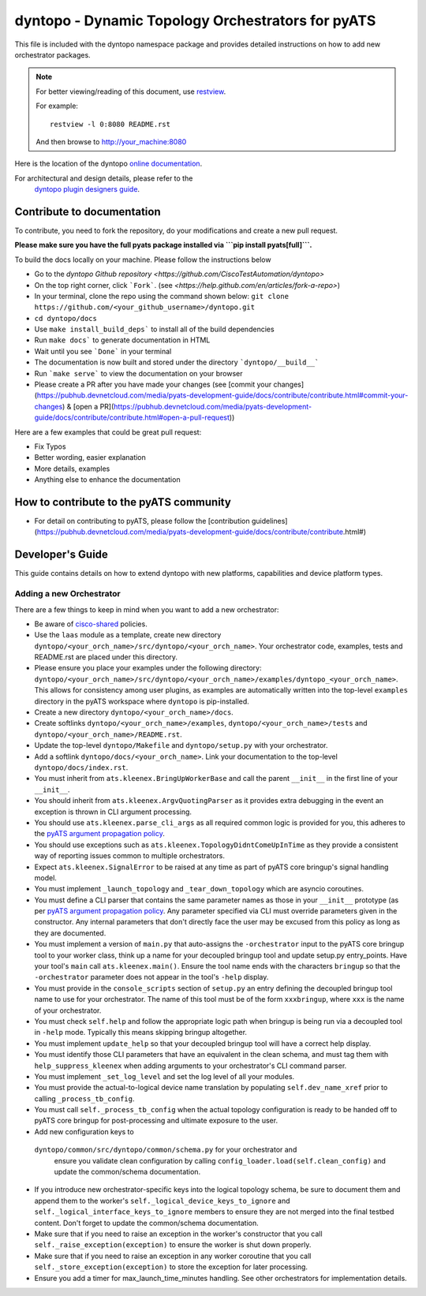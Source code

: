 dyntopo - Dynamic Topology Orchestrators for pyATS
==================================================

This file is included with the dyntopo namespace package
and provides detailed instructions on how to add new orchestrator packages.

.. note::

        For better viewing/reading of this document, use restview_.

        .. _restview: https://pypi.python.org/pypi/restview

        For example::

            restview -l 0:8080 README.rst

        And then browse to http://your_machine:8080



Here is the location of the dyntopo `online documentation`_.

For architectural and design details, please refer to the
 `dyntopo plugin designers guide`_.

.. _dyntopo plugin designers guide:  https://wiki.cisco.com/pages/viewpage.action?pageId=50886280

.. _online documentation: http://wwwin-pyats.cisco.com/cisco-shared/html/dyntopo/docs/index.html

.. _pyATS argument propagation policy: http://wwwin-pyats.cisco.com/documentation/html/easypy/usages.html#argument-propagation

.. _cisco-shared: http://wwwin-pyats.cisco.com/cisco-shared/html/README.html

Contribute to documentation
---------------------------

To contribute, you need to fork the repository, do your modifications and create a new pull request. 

**Please make sure you have the full pyats package installed via ```pip install pyats[full]```.**

To build the docs locally on your machine. Please follow the instructions below 

- Go to the `dyntopo Github repository <https://github.com/CiscoTestAutomation/dyntopo>`

- On the top right corner, click ```Fork```. (see `<https://help.github.com/en/articles/fork-a-repo>`)
  
- In your terminal, clone the repo using the command shown below: ``git clone https://github.com/<your_github_username>/dyntopo.git``

- ``cd dyntopo/docs``
  
- Use ``make install_build_deps```  to install all of the build dependencies
  
- Run ``make docs``` to generate documentation in HTML

- Wait until you see ```Done``` in your terminal
  
- The documentation is now built and stored under the directory ```dyntopo/__build__```

- Run ```make serve``` to view the documentation on your browser

- Please create a PR after you have made your changes (see [commit your changes](https://pubhub.devnetcloud.com/media/pyats-development-guide/docs/contribute/contribute.html#commit-your-changes) & [open a PR](https://pubhub.devnetcloud.com/media/pyats-development-guide/docs/contribute/contribute.html#open-a-pull-request))

Here are a few examples that could be great pull request:

- Fix Typos
- Better wording, easier explanation
- More details, examples
- Anything else to enhance the documentation


How to contribute to the pyATS community
----------------------------------------

- For detail on contributing to pyATS, please follow the [contribution guidelines](https://pubhub.devnetcloud.com/media/pyats-development-guide/docs/contribute/contribute.html#)


Developer's Guide
-----------------
This guide contains details on how to extend dyntopo with new platforms,
capabilities and device platform types.


Adding a new Orchestrator
^^^^^^^^^^^^^^^^^^^^^^^^^
There are a few things to keep in mind when you want to add a new orchestrator:

- Be aware of cisco-shared_ policies.

- Use the ``laas`` module as a template, create new directory
  ``dyntopo/<your_orch_name>/src/dyntopo/<your_orch_name>``. Your orchestrator
  code, examples, tests and README.rst are placed under this directory.

- Please ensure you place your examples under the following directory:
  ``dyntopo/<your_orch_name>/src/dyntopo/<your_orch_name>/examples/dyntopo_<your_orch_name>``.
  This allows for consistency among user plugins, as examples are automatically
  written into the top-level ``examples`` directory in the pyATS workspace
  where ``dyntopo`` is pip-installed.

- Create a new directory 
  ``dyntopo/<your_orch_name>/docs``. 

- Create softlinks ``dyntopo/<your_orch_name>/examples``, 
  ``dyntopo/<your_orch_name>/tests`` and
  ``dyntopo/<your_orch_name>/README.rst``.

- Update the top-level ``dyntopo/Makefile`` and ``dyntopo/setup.py``
  with your orchestrator.

- Add a softlink ``dyntopo/docs/<your_orch_name>``. Link your documentation
  to the top-level ``dyntopo/docs/index.rst``.

- You must inherit from ``ats.kleenex.BringUpWorkerBase`` and call
  the parent ``__init__`` in the first line of your ``__init__``.

- You should inherit from ``ats.kleenex.ArgvQuotingParser`` as it provides
  extra debugging in the event an exception is thrown in CLI argument
  processing.

- You should use ``ats.kleenex.parse_cli_args`` as all required common
  logic is provided for you, this adheres to the
  `pyATS argument propagation policy`_.

- You should use exceptions such as ``ats.kleenex.TopologyDidntComeUpInTime``
  as they provide a consistent way of reporting issues common to multiple
  orchestrators.

- Expect ``ats.kleenex.SignalError`` to be raised at any time as part of
  pyATS core bringup's signal handling model.

- You must implement ``_launch_topology`` and ``_tear_down_topology``
  which are asyncio coroutines.

- You must define a CLI parser that contains the same parameter names as
  those in your ``__init__`` prototype (as per
  `pyATS argument propagation policy`_.
  Any parameter specified via CLI must override parameters given in the
  constructor.  Any internal parameters that don't directly face the user
  may be excused from this policy as long as they are documented.

- You must implement a version of ``main.py`` that auto-assigns the
  ``-orchestrator``
  input to the pyATS core bringup tool to your worker class, think up a
  name for your decoupled bringup tool and update setup.py entry_points.
  Have your tool's ``main`` call ``ats.kleenex.main()``.
  Ensure the tool name ends with the characters ``bringup`` so that the
  ``-orchestrator`` parameter does not appear in the tool's ``-help`` display.

- You must provide in the ``console_scripts`` section of ``setup.py`` an
  entry defining the decoupled bringup tool name to use for your orchestrator.
  The name of this tool must be of the form ``xxxbringup``, where ``xxx`` is
  the name of your orchestrator.

- You must check ``self.help`` and follow the appropriate logic path when
  bringup is being run via a decoupled tool in ``-help`` mode.  Typically
  this means skipping bringup altogether.

- You must implement ``update_help`` so that your decoupled bringup tool will
  have a correct help display.

- You must identify those CLI parameters that have an equivalent in the
  clean schema, and must tag them with ``help_suppress_kleenex`` when
  adding arguments to your orchestrator's CLI command parser.

- You must implement ``_set_log_level`` and set the log level of all your
  modules.

- You must provide the actual-to-logical device name translation
  by populating ``self.dev_name_xref`` prior to calling ``_process_tb_config``.

- You must call ``self._process_tb_config`` when the actual topology
  configuration is ready to be handed off to pyATS core bringup for
  post-processing and ultimate exposure to the user.

- Add new configuration keys to
 ``dyntopo/common/src/dyntopo/common/schema.py`` for your orchestrator and
  ensure you validate clean configuration by calling
  ``config_loader.load(self.clean_config)`` and update the common/schema
  documentation.

- If you introduce new orchestrator-specific keys into the logical topology
  schema, be sure to document them and append them to the worker's
  ``self._logical_device_keys_to_ignore`` and
  ``self._logical_interface_keys_to_ignore`` members to ensure they are
  not merged into the final testbed content.  Don't forget to update the
  common/schema documentation.

- Make sure that if you need to raise an exception in the worker's
  constructor that you call ``self._raise_exception(exception)`` to ensure the
  worker is shut down properly.

- Make sure that if you need to raise an exception in any worker coroutine
  that you call ``self._store_exception(exception)`` to store the exception
  for later processing.

- Ensure you add a timer for max_launch_time_minutes handling.   See other
  orchestrators for implementation details.
